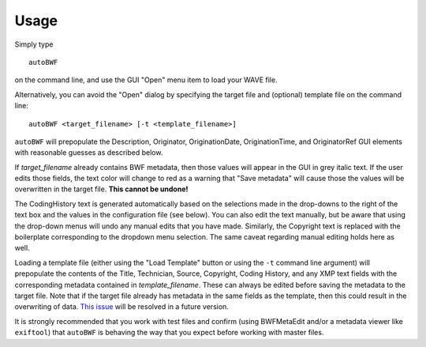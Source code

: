 Usage
=======

Simply type ::

    autoBWF

on the command line, and use the GUI "Open" menu item to load your WAVE file.

Alternatively, you can avoid the "Open" dialog by specifying the target file and (optional) template file on the command line::

    autoBWF <target_filename> [-t <template_filename>]

``autoBWF`` will prepopulate the Description, Originator, OriginationDate, OriginationTime, and OriginatorRef GUI elements with reasonable guesses as described below.

If *target_filename* already contains BWF metadata, then those values will appear in the GUI in grey italic text. If the user edits those fields, the text color will change to red as a warning that "Save metadata" will cause those the values will be overwritten in the target file. **This cannot be undone!**

The CodingHistory text is generated automatically based on the selections made in the drop-downs to the right of the text box and the values in the configuration file (see below). You can also edit the text manually, but be aware that using the drop-down menus will undo any manual edits that you have made. Similarly, the Copyright text is replaced with the boilerplate corresponding to the dropdown menu selection. The same caveat regarding manual editing holds here as well.

Loading a template file (either using the "Load Template" button or using the ``-t`` command line argument) will prepopulate the contents of the Title, Technician, Source, Copyright, Coding History, and any XMP text fields with the corresponding metadata contained in *template_filename*. These can always be edited before saving the metadata to the target file. Note that if the target file already has metadata in the same fields as the template, then this could result in the overwriting of data. `This issue <https://github.com/Ukrainian-History/autoBWF/issues/2>`_ will be resolved in a future version.

It is strongly recommended that you work with test files and confirm (using BWFMetaEdit and/or a metadata viewer like ``exiftool``) that ``autoBWF`` is behaving the way that you expect before working with master files.
